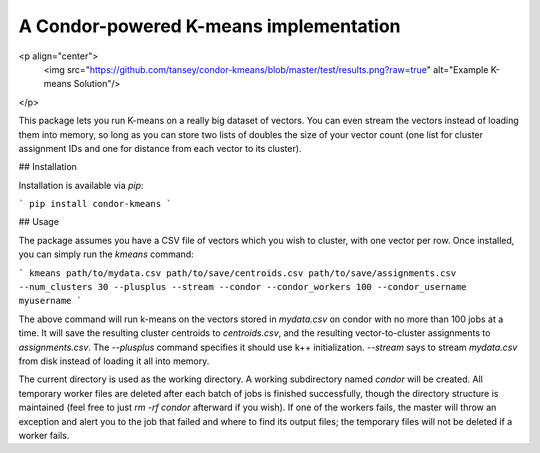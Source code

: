 A Condor-powered K-means implementation
---------------------------------------
<p align="center">
  <img src="https://github.com/tansey/condor-kmeans/blob/master/test/results.png?raw=true" alt="Example K-means Solution"/>
</p>


This package lets you run K-means on a really big dataset of vectors. You can even stream the vectors instead of loading them into memory, so long as you can store two lists of doubles the size of your vector count (one list for cluster assignment IDs and one for distance from each vector to its cluster).

## Installation

Installation is available via `pip`:

```
pip install condor-kmeans
```

## Usage

The package assumes you have a CSV file of vectors which you wish to cluster, with one vector per row. Once installed, you can simply run the `kmeans` command:

```
kmeans path/to/mydata.csv path/to/save/centroids.csv path/to/save/assignments.csv --num_clusters 30 --plusplus --stream --condor --condor_workers 100 --condor_username myusername
```

The above command will run k-means on the vectors stored in `mydata.csv` on condor with no more than 100 jobs at a time. It will save the resulting cluster centroids to `centroids.csv`, and the resulting vector-to-cluster assignments to `assignments.csv`. The `--plusplus` command specifies it should use k++ initialization. `--stream` says to stream `mydata.csv` from disk instead of loading it all into memory.

The current directory is used as the working directory. A working subdirectory named `condor` will be created. All temporary worker files are deleted after each batch of jobs is finished successfully, though the directory structure is maintained (feel free to just `rm -rf condor` afterward if you wish). If one of the workers fails, the master will throw an exception and alert you to the job that failed and where to find its output files; the temporary files will not be deleted if a worker fails.


